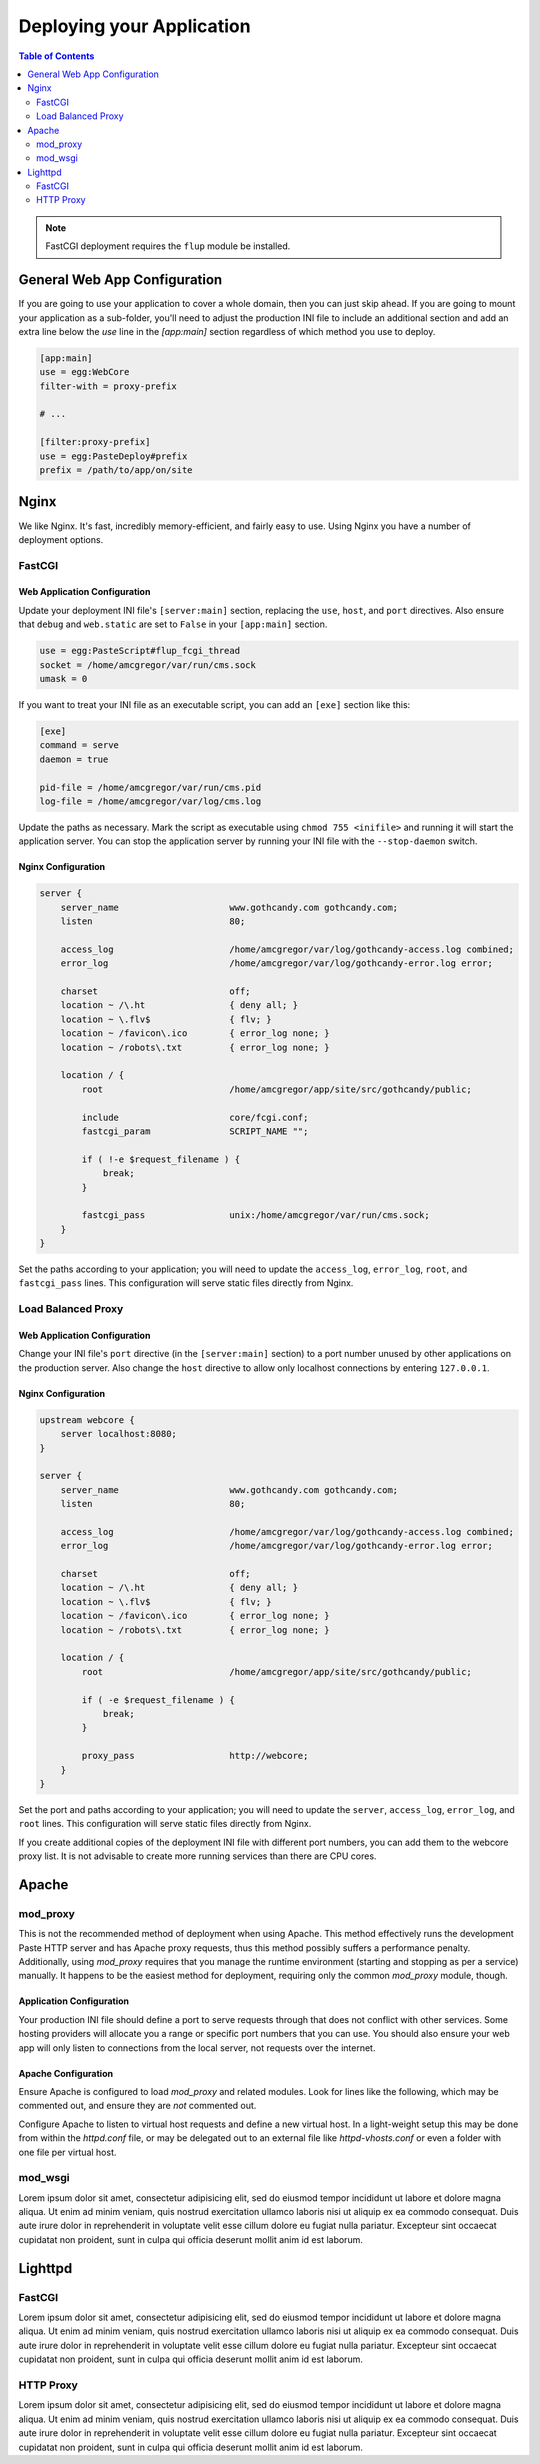 **************************
Deploying your Application
**************************

.. contents:: Table of Contents
   :depth: 2
   :local:

.. note:: FastCGI deployment requires the ``flup`` module be installed.



General Web App Configuration
=============================

If you are going to use your application to cover a whole domain, then you can just skip ahead.  If you are going to mount your application as a sub-folder, you'll need to adjust the production INI file to include an additional section and add an extra line below the `use` line in the `[app:main]` section regardless of which method you use to deploy.

.. code-block:: ini

   [app:main]
   use = egg:WebCore
   filter-with = proxy-prefix
   
   # ...
   
   [filter:proxy-prefix]
   use = egg:PasteDeploy#prefix
   prefix = /path/to/app/on/site



Nginx
=====

We like Nginx.  It's fast, incredibly memory-efficient, and fairly easy to use.  Using Nginx you have a number of deployment options.


FastCGI
-------

Web Application Configuration
^^^^^^^^^^^^^^^^^^^^^^^^^^^^^

Update your deployment INI file's ``[server:main]`` section, replacing the ``use``, ``host``, and ``port`` directives.  Also ensure that ``debug`` and ``web.static`` are set to ``False`` in your ``[app:main]`` section.

.. code-block:: ini

   use = egg:PasteScript#flup_fcgi_thread
   socket = /home/amcgregor/var/run/cms.sock
   umask = 0

If you want to treat your INI file as an executable script, you can add an ``[exe]`` section like this:

.. code-block:: ini

   [exe]
   command = serve
   daemon = true

   pid-file = /home/amcgregor/var/run/cms.pid
   log-file = /home/amcgregor/var/log/cms.log

Update the paths as necessary.  Mark the script as executable using ``chmod 755 <inifile>`` and running it will start the application server.  You can stop the application server by running your INI file with the ``--stop-daemon`` switch.

Nginx Configuration
^^^^^^^^^^^^^^^^^^^

.. code-block:: nginx

   server {
       server_name                     www.gothcandy.com gothcandy.com;
       listen                          80;

       access_log                      /home/amcgregor/var/log/gothcandy-access.log combined;
       error_log                       /home/amcgregor/var/log/gothcandy-error.log error;

       charset                         off;
       location ~ /\.ht                { deny all; }
       location ~ \.flv$               { flv; }
       location ~ /favicon\.ico        { error_log none; }
       location ~ /robots\.txt         { error_log none; }

       location / {
           root                        /home/amcgregor/app/site/src/gothcandy/public;

           include                     core/fcgi.conf;
           fastcgi_param               SCRIPT_NAME "";

           if ( !-e $request_filename ) {
               break;
           }
           
           fastcgi_pass                unix:/home/amcgregor/var/run/cms.sock;
       }
   }

Set the paths according to your application; you will need to update the ``access_log``, ``error_log``, ``root``, and ``fastcgi_pass`` lines.  This configuration will serve static files directly from Nginx.
   


Load Balanced Proxy
-------------------

Web Application Configuration
^^^^^^^^^^^^^^^^^^^^^^^^^^^^^

Change your INI file's ``port`` directive (in the ``[server:main]`` section) to a port number unused by other applications on the production server.  Also change the ``host`` directive to allow only localhost connections by entering ``127.0.0.1``.


Nginx Configuration
^^^^^^^^^^^^^^^^^^^

.. code-block:: nginx

   upstream webcore {
       server localhost:8080;
   }
   
   server {
       server_name                     www.gothcandy.com gothcandy.com;
       listen                          80;

       access_log                      /home/amcgregor/var/log/gothcandy-access.log combined;
       error_log                       /home/amcgregor/var/log/gothcandy-error.log error;

       charset                         off;
       location ~ /\.ht                { deny all; }
       location ~ \.flv$               { flv; }
       location ~ /favicon\.ico        { error_log none; }
       location ~ /robots\.txt         { error_log none; }

       location / {
           root                        /home/amcgregor/app/site/src/gothcandy/public;

           if ( -e $request_filename ) {
               break;
           }
           
           proxy_pass                  http://webcore;
       }
   }

Set the port and paths according to your application; you will need to update the ``server``, ``access_log``, ``error_log``, and ``root`` lines.  This configuration will serve static files directly from Nginx.

If you create additional copies of the deployment INI file with different port numbers, you can add them to the webcore proxy list.  It is not advisable to create more running services than there are CPU cores.



Apache
======

mod_proxy
---------

This is not the recommended method of deployment when using Apache.  This method effectively runs the development Paste HTTP server and has Apache proxy requests, thus this method possibly suffers a performance penalty.  Additionally, using `mod_proxy` requires that you manage the runtime environment (starting and stopping as per a service) manually.  It happens to be the easiest method for deployment, requiring only the common `mod_proxy` module, though.

Application Configuration
^^^^^^^^^^^^^^^^^^^^^^^^^

Your production INI file should define a port to serve requests through that does not conflict with other services.  Some hosting providers will allocate you a range or specific port numbers that you can use.  You should also ensure your web app will only listen to connections from the local server, not requests over the internet.

Apache Configuration
^^^^^^^^^^^^^^^^^^^^

Ensure Apache is configured to load `mod_proxy` and related modules.  Look for lines like the following, which may be commented out, and ensure they are *not* commented out.

.. code-block: apache

   LoadModule proxy_module modules/mod_proxy.so
   LoadModule proxy_connect_module modules/mod_proxy_connect.so
   LoadModule proxy_http_module modules/mod_proxy_http.so
   LoadModule proxy_balancer_module modules/mod_proxy_balancer.so

Configure Apache to listen to virtual host requests and define a new virtual host.  In a light-weight setup this may be done from within the `httpd.conf` file, or may be delegated out to an external file like `httpd-vhosts.conf` or even a folder with one file per virtual host.




mod_wsgi
--------

Lorem ipsum dolor sit amet, consectetur adipisicing elit, sed do eiusmod tempor incididunt ut labore et dolore magna aliqua. Ut enim ad minim veniam, quis nostrud exercitation ullamco laboris nisi ut aliquip ex ea commodo consequat. Duis aute irure dolor in reprehenderit in voluptate velit esse cillum dolore eu fugiat nulla pariatur. Excepteur sint occaecat cupidatat non proident, sunt in culpa qui officia deserunt mollit anim id est laborum.


Lighttpd
========

FastCGI
-------

Lorem ipsum dolor sit amet, consectetur adipisicing elit, sed do eiusmod tempor incididunt ut labore et dolore magna aliqua. Ut enim ad minim veniam, quis nostrud exercitation ullamco laboris nisi ut aliquip ex ea commodo consequat. Duis aute irure dolor in reprehenderit in voluptate velit esse cillum dolore eu fugiat nulla pariatur. Excepteur sint occaecat cupidatat non proident, sunt in culpa qui officia deserunt mollit anim id est laborum.


HTTP Proxy
----------

Lorem ipsum dolor sit amet, consectetur adipisicing elit, sed do eiusmod tempor incididunt ut labore et dolore magna aliqua. Ut enim ad minim veniam, quis nostrud exercitation ullamco laboris nisi ut aliquip ex ea commodo consequat. Duis aute irure dolor in reprehenderit in voluptate velit esse cillum dolore eu fugiat nulla pariatur. Excepteur sint occaecat cupidatat non proident, sunt in culpa qui officia deserunt mollit anim id est laborum.
